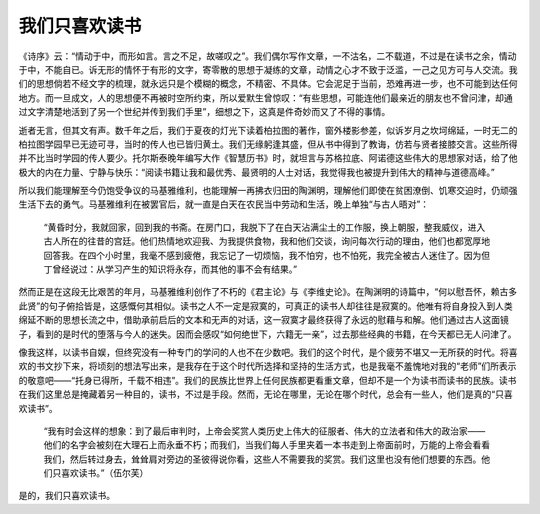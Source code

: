 我们只喜欢读书
=================================

《诗序》云：“情动于中，而形如言。言之不足，故嗟叹之”。我们偶尔写作文章，一不沽名，二不载道，不过是在读书之余，情动于中，不能自已。诉无形的情怀于有形的文字，寄零散的思想于凝练的文章，动情之心才不致于泛滥，一己之见方可与人交流。我们的思想倘若不经文字的梳理，就永远只是个模糊的概念，不精密、不具体。它会泥足于当前，恐难再进一步，也不可能到达任何地方。而一旦成文，人的思想便不再被时空所约束，所以爱默生曾惊叹：“有些思想，可能连他们最亲近的朋友也不曾问津，却通过文字清楚地活到了另一个世纪并传到我们手里”，细想之下，这真是件奇妙而又了不得的事情。

逝者无言，但其文有声。数千年之后，我们于夏夜的灯光下读着柏拉图的著作，窗外楼影参差，似诉岁月之坎坷绵延，一时无二的柏拉图学园早已无迹可寻，当时的传人也已皆归黄土。我们无缘躬逢其盛，但从书中得到了教诲，仿若与贤者接膝交言。这些所得并不比当时学园的传人要少。托尔斯泰晚年编写大作《智慧历书》时，就坦言与苏格拉底、阿诺德这些伟大的思想家对话，给了他极大的内在力量、宁静与快乐：“阅读书籍让我和最优秀、最贤明的人士对话，我觉得我也被提升到伟大的精神与道德高峰。”

所以我们能理解至今仍饱受争议的马基雅维利，也能理解一再拂衣归田的陶渊明，理解他们即使在贫困潦倒、饥寒交迫时，仍顽强生活下去的勇气。马基雅维利在被罢官后，就一直是白天在农民当中劳动和生活，晚上单独“与古人晤对”：

	“黄昏时分，我就回家，回到我的书斋。在房门口，我脱下了在白天沾满尘土的工作服，换上朝服，整我威仪，进入古人所在的往昔的宫廷。他们热情地欢迎我、为我提供食物，我和他们交谈，询问每次行动的理由，他们也都宽厚地回答我。在四个小时里，我毫不感到疲倦，我忘记了一切烦恼，我不怕穷，也不怕死，我完全被古人迷住了。因为但丁曾经说过：从学习产生的知识将永存，而其他的事不会有结果。”

然而正是在这段无比艰苦的年月，马基雅维利创作了不朽的《君主论》与《李维史论》。在陶渊明的诗篇中，“何以慰吾怀，赖古多此贤”的句子俯拾皆是，这感慨何其相似。读书之人不一定是寂寞的，可真正的读书人却往往是寂寞的。他唯有将自身投入到人类绵延不断的思想长流之中，借助承前启后的文本和无声的对话，这一寂寞才最终获得了永远的慰藉与和解。他们通过古人这面镜子，看到的是时代的堕落与今人的迷失。因而会感叹“如何绝世下，六籍无一亲”，过去那些经典的书籍，在今天都已无人问津了。

像我这样，以读书自娱，但终究没有一种专门的学问的人也不在少数吧。我们的这个时代，是个疲劳不堪又一无所获的时代。将喜欢的书文抄下来，将顷刻的想法写出来，是我存在于这个时代所选择和坚持的生活方式，也是我毫不羞愧地对我的“老师”们所表示的敬意吧——“托身已得所，千载不相违”。我们的民族比世界上任何民族都更看重文章，但却不是一个为读书而读书的民族。读书在我们这里总是掩藏着另一种目的，读书，不过是手段。然而，无论在哪里，无论在哪个时代，总会有一些人，他们是真的“只喜欢读书”。

	“我有时会这样的想象：到了最后审判时，上帝会奖赏人类历史上伟大的征服者、伟大的立法者和伟大的政治家——他们的名字会被刻在大理石上而永垂不朽；而我们，当我们每人手里夹着一本书走到上帝面前时，万能的上帝会看看我们，然后转过身去，耸耸肩对旁边的圣彼得说你看，这些人不需要我的奖赏。我们这里也没有他们想要的东西。他们只喜欢读书。”（伍尔芙）

是的，我们只喜欢读书。